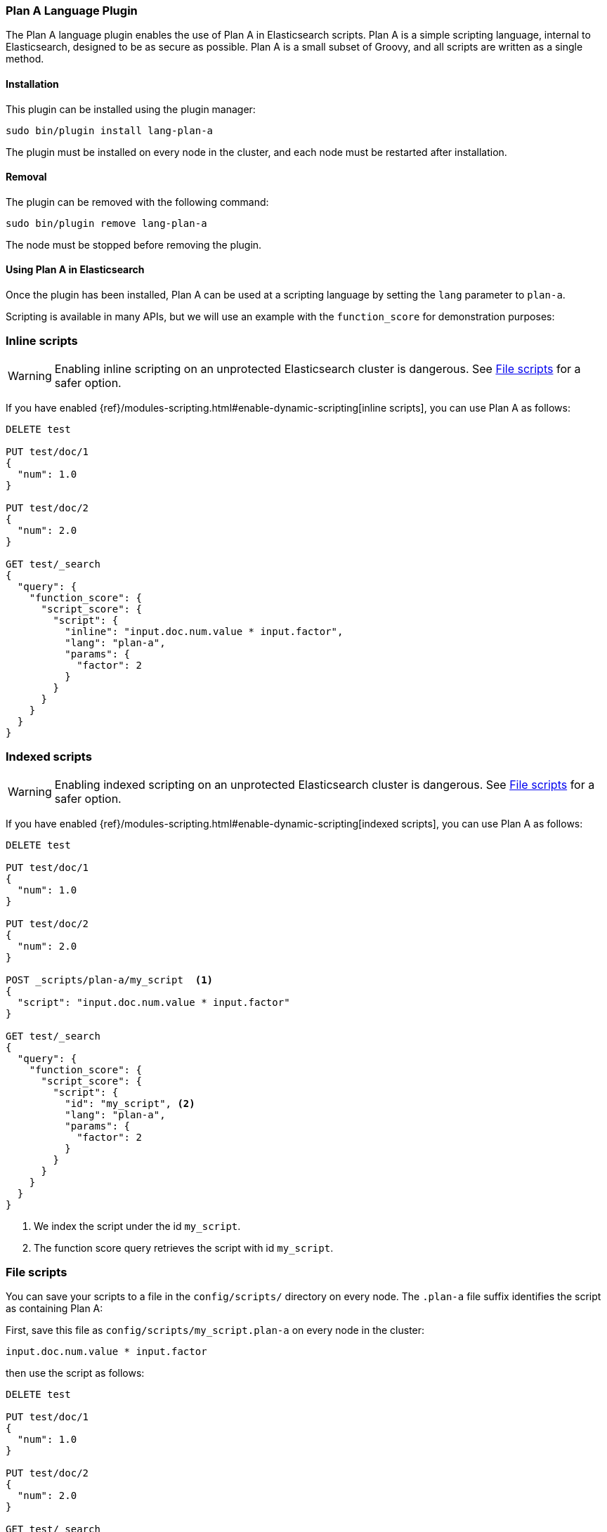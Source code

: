 [[lang-plan-a]]
=== Plan A Language Plugin

The Plan A language plugin enables the use of Plan A in Elasticsearch
scripts.  Plan A is a simple scripting language, internal to Elasticsearch, designed to be as
secure as possible.  Plan A is a small subset of Groovy, and all scripts are written as a single
method.

[[lang-plan-a-install]]
[float]
==== Installation

This plugin can be installed using the plugin manager:

[source,sh]
----------------------------------------------------------------
sudo bin/plugin install lang-plan-a
----------------------------------------------------------------

The plugin must be installed on every node in the cluster, and each node must
be restarted after installation.

[[lang-plan-a-remove]]
[float]
==== Removal

The plugin can be removed with the following command:

[source,sh]
----------------------------------------------------------------
sudo bin/plugin remove lang-plan-a
----------------------------------------------------------------

The node must be stopped before removing the plugin.

[[lang-plan-a-usage]]
==== Using Plan A in Elasticsearch

Once the plugin has been installed, Plan A can be used at a scripting
language by setting the `lang` parameter to `plan-a`.

Scripting is available in many APIs, but we will use an example with the
`function_score` for demonstration purposes:

[[lang-plan-a-inline]]
[float]
=== Inline scripts

WARNING: Enabling inline scripting on an unprotected Elasticsearch cluster is dangerous.
See <<lang-plan-a-file>> for a safer option.

If you have enabled {ref}/modules-scripting.html#enable-dynamic-scripting[inline scripts],
you can use Plan A as follows:

[source,json]
----
DELETE test

PUT test/doc/1
{
  "num": 1.0
}

PUT test/doc/2
{
  "num": 2.0
}

GET test/_search
{
  "query": {
    "function_score": {
      "script_score": {
        "script": {
          "inline": "input.doc.num.value * input.factor",
          "lang": "plan-a",
          "params": {
            "factor": 2
          }
        }
      }
    }
  }
}
----
// AUTOSENSE

[[lang-plan-a-indexed]]
[float]
=== Indexed scripts

WARNING: Enabling indexed scripting on an unprotected Elasticsearch cluster is dangerous.
See <<lang-plan-a-file>> for a safer option.

If you have enabled {ref}/modules-scripting.html#enable-dynamic-scripting[indexed scripts],
you can use Plan A as follows:

[source,json]
----
DELETE test

PUT test/doc/1
{
  "num": 1.0
}

PUT test/doc/2
{
  "num": 2.0
}

POST _scripts/plan-a/my_script  <1>
{
  "script": "input.doc.num.value * input.factor"
}

GET test/_search
{
  "query": {
    "function_score": {
      "script_score": {
        "script": {
          "id": "my_script", <2>
          "lang": "plan-a",
          "params": {
            "factor": 2
          }
        }
      }
    }
  }
}

----
// AUTOSENSE

<1> We index the script under the id `my_script`.
<2> The function score query retrieves the script with id `my_script`.


[[lang-plan-a-file]]
[float]
=== File scripts

You can save your scripts to a file in the `config/scripts/` directory on
every node. The `.plan-a` file suffix identifies the script as containing
Plan A:

First, save this file as `config/scripts/my_script.plan-a` on every node
in the cluster:

[source,plan-a]
----
input.doc.num.value * input.factor
----

then use the script as follows:

[source,json]
----
DELETE test

PUT test/doc/1
{
  "num": 1.0
}

PUT test/doc/2
{
  "num": 2.0
}

GET test/_search
{
  "query": {
    "function_score": {
      "script_score": {
        "script": {
          "file": "my_script", <1>
          "lang": "plan-a",
          "params": {
            "factor": 2
          }
        }
      }
    }
  }
}

----
// AUTOSENSE

<1> The function score query retrieves the script with filename `my_script.plan-a`.

[lang-plan-a-api]
[float]
=== Plan A API

The following types are available for use in the Plan A language:

Basic Types:
[source,plan-a]
----
boolean
byte
short
char
int
long
float
double
----

Complex Types:

Note the following:
1. Non-static methods/members in superclasses are available to subclasses.
2. Generic types with unspecified generic parameters are parameters of type def.

[source,plan-a]
----
Object
    String toString()
    boolean equals(Object)
    int hashCode()

Number extends Object
    byte byteValue()
    short shortValue()
    int intValue()
    long longValue()
    float floatValue()
    double doubleValue()

Boolean extends Object
    <init>(boolean)
    static Boolean valueOf(boolean)
    boolean booleanValue()

Byte extends Number
    <init>(byte)
    static Byte valueOf(byte)
    static byte MIN_VALUE
    static byte MAX_VALUE

Short extends Number
    <init>(short)
    static Short valueOf(short)
    static short MIN_VALUE
    static short MAX_VALUE

Character extends Object
    <init>(char)
    static Character valueOf(char)
    char charValue()
    static char MIN_VALUE
    static char MAX_VALUE

Integer extends Number
    <init>(int)
    static Integer valueOf(int)
    static int MIN_VALUE
    static int MAX_VALUE

Long extends Number
    <init>(long)
    static Long valueOf(long)
    static long MIN_VALUE
    static long MAX_VALUE

Float extends Number
    <init>(float)
    static Float valueOf(float)
    static float MIN_VALUE
    static float MAX_VALUE

Double extends Number
    <init>(double)
    static Double valueOf(double)
    static double MIN_VALUE
    static double MAX_VALUE

String extends Object
    <init>(String)
    int codePointAt(int)
    int compareTo(String)


----

Dynamic Types:
[source,plan-a]
----
def (This type can be used to represent any other type.)
----